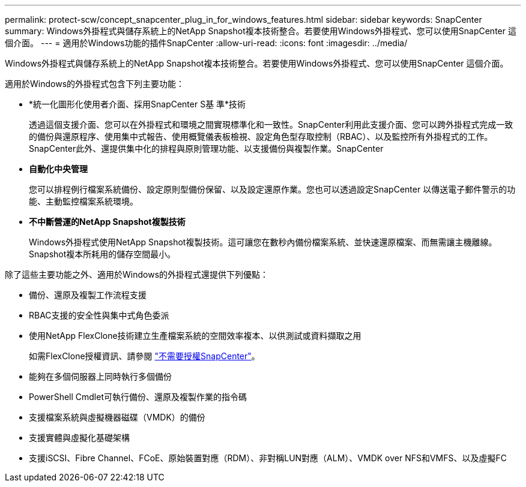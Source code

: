 ---
permalink: protect-scw/concept_snapcenter_plug_in_for_windows_features.html 
sidebar: sidebar 
keywords: SnapCenter 
summary: Windows外掛程式與儲存系統上的NetApp Snapshot複本技術整合。若要使用Windows外掛程式、您可以使用SnapCenter 這個介面。 
---
= 適用於Windows功能的插件SnapCenter
:allow-uri-read: 
:icons: font
:imagesdir: ../media/


[role="lead"]
Windows外掛程式與儲存系統上的NetApp Snapshot複本技術整合。若要使用Windows外掛程式、您可以使用SnapCenter 這個介面。

適用於Windows的外掛程式包含下列主要功能：

* *統一化圖形化使用者介面、採用SnapCenter S基 準*技術
+
透過這個支援介面、您可以在外掛程式和環境之間實現標準化和一致性。SnapCenter利用此支援介面、您可以跨外掛程式完成一致的備份與還原程序、使用集中式報告、使用概覽儀表板檢視、設定角色型存取控制（RBAC）、以及監控所有外掛程式的工作。SnapCenter此外、還提供集中化的排程與原則管理功能、以支援備份與複製作業。SnapCenter

* *自動化中央管理*
+
您可以排程例行檔案系統備份、設定原則型備份保留、以及設定還原作業。您也可以透過設定SnapCenter 以傳送電子郵件警示的功能、主動監控檔案系統環境。

* *不中斷營運的NetApp Snapshot複製技術*
+
Windows外掛程式使用NetApp Snapshot複製技術。這可讓您在數秒內備份檔案系統、並快速還原檔案、而無需讓主機離線。Snapshot複本所耗用的儲存空間最小。



除了這些主要功能之外、適用於Windows的外掛程式還提供下列優點：

* 備份、還原及複製工作流程支援
* RBAC支援的安全性與集中式角色委派
* 使用NetApp FlexClone技術建立生產檔案系統的空間效率複本、以供測試或資料擷取之用
+
如需FlexClone授權資訊、請參閱 link:../install/concept_snapcenter_licenses.html["不需要授權SnapCenter"^]。

* 能夠在多個伺服器上同時執行多個備份
* PowerShell Cmdlet可執行備份、還原及複製作業的指令碼
* 支援檔案系統與虛擬機器磁碟（VMDK）的備份
* 支援實體與虛擬化基礎架構
* 支援iSCSI、Fibre Channel、FCoE、原始裝置對應（RDM）、非對稱LUN對應（ALM）、VMDK over NFS和VMFS、以及虛擬FC


